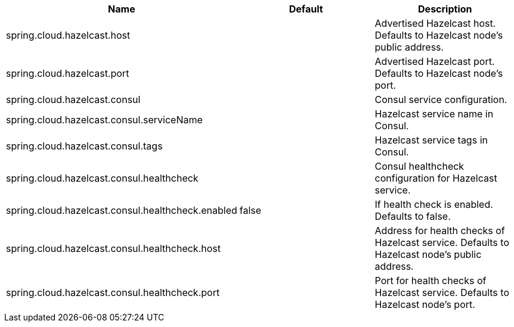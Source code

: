 |===
|Name | Default | Description

|spring.cloud.hazelcast.host |  | Advertised Hazelcast host. Defaults to Hazelcast node's public address.
|spring.cloud.hazelcast.port |  | Advertised Hazelcast port. Defaults to Hazelcast node's port.
|spring.cloud.hazelcast.consul |  | Consul service configuration.
|spring.cloud.hazelcast.consul.serviceName |  | Hazelcast service name in Consul.
|spring.cloud.hazelcast.consul.tags |  | Hazelcast service tags in Consul.
|spring.cloud.hazelcast.consul.healthcheck |  | Consul healthcheck configuration for Hazelcast service.
|spring.cloud.hazelcast.consul.healthcheck.enabled | false  | If health check is enabled. Defaults to false.
|spring.cloud.hazelcast.consul.healthcheck.host |  | Address for health checks of Hazelcast service. Defaults to Hazelcast node's public address.
|spring.cloud.hazelcast.consul.healthcheck.port |  | Port for health checks of Hazelcast service. Defaults to Hazelcast node's port.

|===
